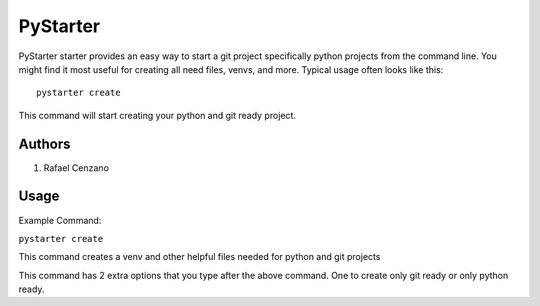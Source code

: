 =========
PyStarter
=========

PyStarter starter provides an easy way to start a git project specifically python projects from the command line. You might find
it most useful for creating all need files, venvs, and more. Typical usage
often looks like this::

    pystarter create

This command will start creating your python and git ready project.


Authors
=======

1. Rafael Cenzano


Usage
=================

Example Command:

``pystarter create``

This command creates a venv and other helpful files needed for python and git projects

This command has 2 extra options that you type after the above command. One to create only git ready or only python ready.
